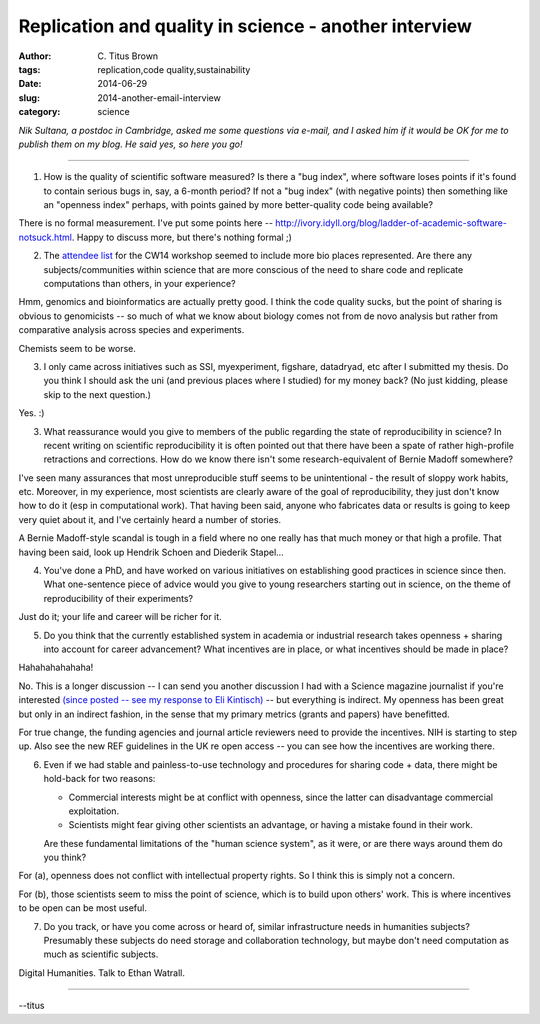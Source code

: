 Replication and quality in science - another interview
######################################################

:author: C\. Titus Brown
:tags: replication,code quality,sustainability
:date: 2014-06-29
:slug: 2014-another-email-interview
:category: science

*Nik Sultana, a postdoc in Cambridge, asked me some questions via e-mail,
and I asked him if it would be OK for me to publish them on my blog.  He
said yes, so here you go!*

-----

1. How is the quality of scientific software measured? Is there a "bug
   index", where software loses points if it's found to contain serious
   bugs in, say, a 6-month period? If not a "bug index" (with negative
   points) then something like an "openness index" perhaps, with points
   gained by more better-quality code being available?

There is no formal measurement.  I've put some points here --
http://ivory.idyll.org/blog/ladder-of-academic-software-notsuck.html. Happy
to discuss more, but there's nothing formal ;)

2. The `attendee list
   <http://www.software.ac.uk/collaborations-workshop-2014-cw14-software-your-reproducible-research/cw14-who-is-attending>`__
   for the CW14 workshop seemed to include more bio places
   represented. Are there any subjects/communities within science that
   are more conscious of the need to share code and replicate
   computations than others, in your experience?

Hmm, genomics and bioinformatics are actually pretty good.  I think the
code quality sucks, but the point of sharing is obvious to genomicists --
so much of what we know about biology comes not from de novo analysis
but rather from comparative analysis across species and experiments.

Chemists seem to be worse.

3. I only came across initiatives such as SSI, myexperiment, figshare,
   datadryad, etc after I submitted my thesis. Do you think I should
   ask the uni (and previous places where I studied) for my money
   back? (No just kidding, please skip to the next question.)

Yes. :)

3. What reassurance would you give to members of the public regarding
   the state of reproducibility in science? In recent writing on
   scientific reproducibility it is often pointed out that there have
   been a spate of rather high-profile retractions and corrections.
   How do we know there isn't some research-equivalent of Bernie
   Madoff somewhere?

I've seen many assurances that most unreproducible stuff seems to be
unintentional - the result of sloppy work habits, etc.  Moreover, in
my experience, most scientists are clearly aware of the goal of
reproducibility, they just don't know how to do it (esp in
computational work).  That having been said, anyone who fabricates
data or results is going to keep very quiet about it, and I've
certainly heard a number of stories.

A Bernie Madoff-style scandal is tough in a field where no one really
has that much money or that high a profile.  That having been said,
look up Hendrik Schoen and Diederik Stapel...
                                                                                
4. You've done a PhD, and have worked on various initiatives on
   establishing good practices in science since then. What
   one-sentence piece of advice would you give to young researchers
   starting out in science, on the theme of reproducibility of their
   experiments?

Just do it; your life and career will be richer for it.

5. Do you think that the currently established system in academia or
   industrial research takes openness + sharing into account for
   career advancement? What incentives are in place, or what
   incentives should be made in place?

Hahahahahahaha!

No.  This is a longer discussion -- I can send you another discussion
I had with a Science magazine journalist if you're interested `(since
posted -- see my response to Eli Kintisch)
<http://ivory.idyll.org/blog/2014-eli-conversation.html>`__ -- but
everything is indirect.  My openness has been great but only in an
indirect fashion, in the sense that my primary metrics (grants and
papers) have benefitted.

For true change, the funding agencies and journal article reviewers
need to provide the incentives.  NIH is starting to step up.  Also see
the new REF guidelines in the UK re open access -- you can see how the
incentives are working there.

6. Even if we had stable and painless-to-use technology and procedures
   for sharing code + data, there might be hold-back for two reasons:

   - Commercial interests might be at conflict with openness, since
     the latter can disadvantage commercial exploitation.

   - Scientists might fear giving other scientists an advantage, or
     having a mistake found in their work.

   Are these fundamental limitations of the "human science system", as
   it were, or are there ways around them do you think?

For (a), openness does not conflict with intellectual property rights.
So I think this is simply not a concern.

For (b), those scientists seem to miss the point of science, which is
to build upon others' work.  This is where incentives to be open can
be most useful.

7. Do you track, or have you come across or heard of, similar
   infrastructure needs in humanities subjects? Presumably these
   subjects do need storage and collaboration technology, but maybe
   don't need computation as much as scientific subjects.

Digital Humanities.  Talk to Ethan Watrall.

-----

--titus

